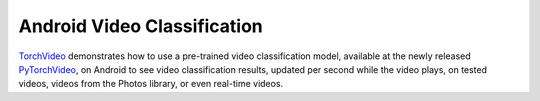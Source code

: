 Android Video Classification
============================

`TorchVideo <https://github.com/pytorch/android-demo-app/tree/master/TorchVideo>`__
demonstrates how to use a pre-trained video classification model,
available at the newly released
`PyTorchVideo <https://github.com/facebookresearch/pytorchvideo>`__, on
Android to see video classification results, updated per second while
the video plays, on tested videos, videos from the Photos library, or
even real-time videos.
